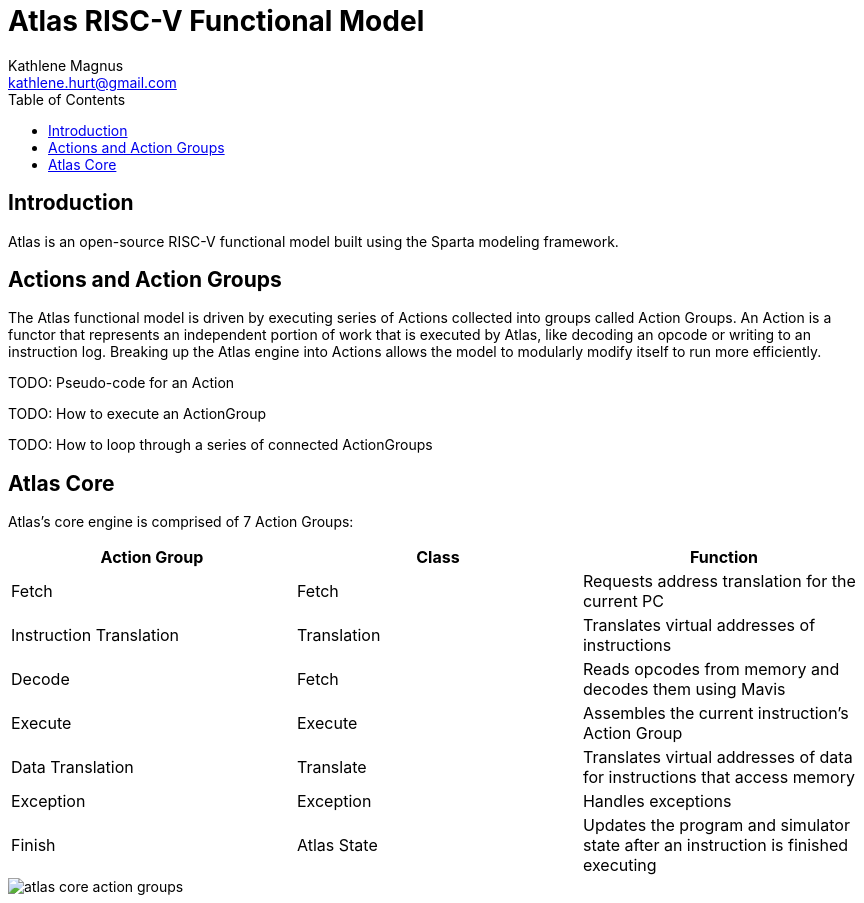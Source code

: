 = Atlas RISC-V Functional Model
Kathlene Magnus <kathlene.hurt@gmail.com>
:reproducible:
:listing-caption: Listing
:source-highlighter: rouge
:toc:
:title-page: Atlas RISC-V Functional Model

== Introduction

Atlas is an open-source RISC-V functional model built using the Sparta modeling framework.

== Actions and Action Groups

The Atlas functional model is driven by executing series of Actions collected into groups called
Action Groups. An Action is a functor that represents an independent portion of work that is
executed by Atlas, like decoding an opcode or writing to an instruction log. Breaking up the Atlas
engine into Actions allows the model to modularly modify itself to run more efficiently.


TODO: Pseudo-code for an Action

TODO: How to execute an ActionGroup

TODO: How to loop through a series of connected ActionGroups

== Atlas Core

Atlas's core engine is comprised of 7 Action Groups:

[options="header"]
|==========================================================================================================
| Action Group | Class | Function
| Fetch | Fetch | Requests address translation for the current PC
| Instruction Translation | Translation | Translates virtual addresses of instructions
| Decode | Fetch | Reads opcodes from memory and decodes them using Mavis
| Execute | Execute | Assembles the current instruction's Action Group
| Data Translation | Translate | Translates virtual addresses of data for instructions that access memory
| Exception | Exception | Handles exceptions
| Finish | Atlas State | Updates the program and simulator state after an instruction is finished executing
|==========================================================================================================

image::atlas_core_action_groups.png[]

